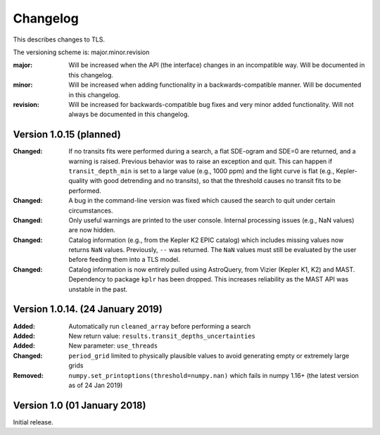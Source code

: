 Changelog
=========

This describes changes to TLS.

The versioning scheme is: major.minor.revision

:major: Will be increased when the API (the interface) changes in an incompatible way. Will be documented in this changelog.
:minor: Will be increased when adding functionality in a backwards-compatible manner. Will be documented in this changelog.
:revision: Will be increased for backwards-compatible bug fixes and very minor added functionality. Will not always be documented in this changelog.


Version 1.0.15 (planned)
------------------------------
:Changed: If no transits fits were performed during a search, a flat SDE-ogram and SDE=0 are returned, and a warning is raised. Previous behavior was to raise an exception and quit. This can happen if ``transit_depth_min`` is set to a large value (e.g., 1000 ppm) and the light curve is flat (e.g., Kepler-quality with good detrending and no transits), so that the threshold causes no transit fits to be performed.
:Changed: A bug in the command-line version was fixed which caused the search to quit under certain circumstances.
:Changed: Only useful warnings are printed to the user console. Internal processing issues (e.g., NaN values) are now hidden.
:Changed: Catalog information (e.g., from the Kepler K2 EPIC catalog) which includes missing values now returns ``NaN`` values. Previously, ``--`` was returned. The ``NaN`` values must still be evaluated by the user before feeding them into a TLS model.
:Changed: Catalog information is now entirely pulled using AstroQuery, from Vizier (Kepler K1, K2) and MAST. Dependency to package ``kplr`` has been dropped. This increases reliability as the MAST API was unstable in the past.


Version 1.0.14. (24 January 2019)
------------------------------

:Added: Automatically run ``cleaned_array`` before performing a search
:Added: New return value: ``results.transit_depths_uncertainties``
:Added: New parameter: ``use_threads``
:Changed: ``period_grid`` limited to physically plausible values to avoid generating empty or extremely large grids
:Removed: ``numpy.set_printoptions(threshold=numpy.nan)`` which fails in numpy 1.16+ (the latest version as of 24 Jan 2019)


Version 1.0 (01 January 2018)
------------------------------

Initial release.

